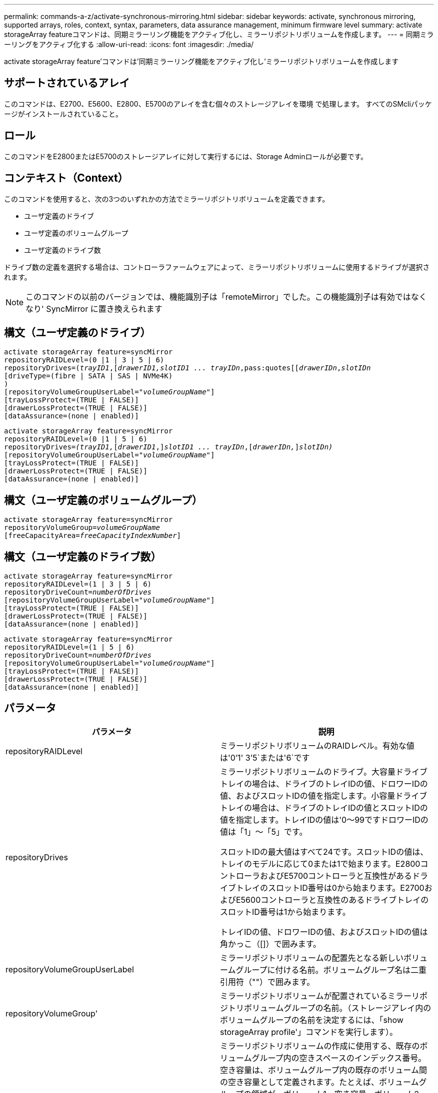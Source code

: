 ---
permalink: commands-a-z/activate-synchronous-mirroring.html 
sidebar: sidebar 
keywords: activate, synchronous mirroring, supported arrays, roles, context, syntax, parameters, data assurance management, minimum firmware level 
summary: activate storageArray featureコマンドは、同期ミラーリング機能をアクティブ化し、ミラーリポジトリボリュームを作成します。 
---
= 同期ミラーリングをアクティブ化する
:allow-uri-read: 
:icons: font
:imagesdir: ./media/


[role="lead"]
activate storageArray feature'コマンドは'同期ミラーリング機能をアクティブ化し'ミラーリポジトリボリュームを作成します



== サポートされているアレイ

このコマンドは、E2700、E5600、E2800、E5700のアレイを含む個々のストレージアレイを環境 で処理します。 すべてのSMcliパッケージがインストールされていること。



== ロール

このコマンドをE2800またはE5700のストレージアレイに対して実行するには、Storage Adminロールが必要です。



== コンテキスト（Context）

このコマンドを使用すると、次の3つのいずれかの方法でミラーリポジトリボリュームを定義できます。

* ユーザ定義のドライブ
* ユーザ定義のボリュームグループ
* ユーザ定義のドライブ数


ドライブ数の定義を選択する場合は、コントローラファームウェアによって、ミラーリポジトリボリュームに使用するドライブが選択されます。

[NOTE]
====
このコマンドの以前のバージョンでは、機能識別子は「remoteMirror」でした。この機能識別子は有効ではなくなり' SyncMirror に置き換えられます

====


== 構文（ユーザ定義のドライブ）

[listing, subs="+macros"]
----
activate storageArray feature=syncMirror
repositoryRAIDLevel=(0 |1 | 3 | 5 | 6)
repositoryDrives=pass:quotes[(_trayID1_],pass:quotes[[_drawerID1,_]pass:quotes[_slotID1 ... trayIDn_,pass:quotes[[_drawerIDn_,]pass:quotes[_slotIDn_
[driveType=(fibre | SATA | SAS | NVMe4K)]
)
[repositoryVolumeGroupUserLabel=pass:quotes[_"volumeGroupName"_]]
[trayLossProtect=(TRUE | FALSE)]
[drawerLossProtect=(TRUE | FALSE)]
[dataAssurance=(none | enabled)]
----
[listing, subs="+macros"]
----
activate storageArray feature=syncMirror
repositoryRAIDLevel=(0 |1 | 5 | 6)
repositoryDrives=pass:quotes[_(trayID1,_]pass:quotes[[_drawerID1_,]]pass:quotes[_slotID1 ... trayIDn_],pass:quotes[[_drawerIDn,_]]pass:quotes[_slotIDn)_]
[repositoryVolumeGroupUserLabel=pass:quotes[_"volumeGroupName"_]]
[trayLossProtect=(TRUE | FALSE)]
[drawerLossProtect=(TRUE | FALSE)]
[dataAssurance=(none | enabled)]
----


== 構文（ユーザ定義のボリュームグループ）

[listing, subs="+macros"]
----
activate storageArray feature=syncMirror
repositoryVolumeGroup=pass:quotes[_volumeGroupName_]
[freeCapacityArea=pass:quotes[_freeCapacityIndexNumber_]]
----


== 構文（ユーザ定義のドライブ数）

[listing, subs="+macros"]
----
activate storageArray feature=syncMirror
repositoryRAIDLevel=(1 | 3 | 5 | 6)
repositoryDriveCount=pass:quotes[_numberOfDrives_]
[repositoryVolumeGroupUserLabel=pass:quotes[_"volumeGroupName"_]]
[trayLossProtect=(TRUE | FALSE)]
[drawerLossProtect=(TRUE | FALSE)]
[dataAssurance=(none | enabled)]
----
[listing, subs="+macros"]
----
activate storageArray feature=syncMirror
repositoryRAIDLevel=(1 | 5 | 6)
repositoryDriveCount=pass:quotes[_numberOfDrives_]
[repositoryVolumeGroupUserLabel=pass:quotes[_"volumeGroupName"_]]
[trayLossProtect=(TRUE | FALSE)]
[drawerLossProtect=(TRUE | FALSE)]
[dataAssurance=(none | enabled)]
----


== パラメータ

|===
| パラメータ | 説明 


 a| 
repositoryRAIDLevel
 a| 
ミラーリポジトリボリュームのRAIDレベル。有効な値は'0`'1' 3`'5`または'6`です



 a| 
repositoryDrives
 a| 
ミラーリポジトリボリュームのドライブ。大容量ドライブトレイの場合は、ドライブのトレイIDの値、ドロワーIDの値、およびスロットIDの値を指定します。小容量ドライブトレイの場合は、ドライブのトレイIDの値とスロットIDの値を指定します。トレイIDの値は'0～99ですドロワーIDの値は「1」～「5」です。

スロットIDの最大値はすべて24です。スロットIDの値は、トレイのモデルに応じて0または1で始まります。E2800コントローラおよびE5700コントローラと互換性があるドライブトレイのスロットID番号は0から始まります。E2700およびE5600コントローラと互換性のあるドライブトレイのスロットID番号は1から始まります。

トレイIDの値、ドロワーIDの値、およびスロットIDの値は角かっこ（[]）で囲みます。



 a| 
repositoryVolumeGroupUserLabel
 a| 
ミラーリポジトリボリュームの配置先となる新しいボリュームグループに付ける名前。ボリュームグループ名は二重引用符（""）で囲みます。



 a| 
repositoryVolumeGroup'
 a| 
ミラーリポジトリボリュームが配置されているミラーリポジトリボリュームグループの名前。（ストレージアレイ内のボリュームグループの名前を決定するには、「show storageArray profile'」コマンドを実行します）。



 a| 
「freeCapacityArea」
 a| 
ミラーリポジトリボリュームの作成に使用する、既存のボリュームグループ内の空きスペースのインデックス番号。空き容量は、ボリュームグループ内の既存のボリューム間の空き容量として定義されます。たとえば、ボリュームグループの領域が、ボリューム1、空き容量、ボリューム2、空き容量、ボリューム3、 空き容量：ボリューム2の次の空き容量を使用するには、次のように指定します。

[listing]
----
freeCapacityArea=2
----
show volumegroupコマンドを実行して'空き容量領域が存在するかどうかを確認します



 a| 
repositoryDriveCount
 a| 
ミラーリポジトリボリュームに使用する未割り当てのドライブの数。



 a| 
「ドライブタイプ」
 a| 
情報を取得するドライブのタイプ。ドライブタイプを混在させることはできません。

有効なドライブタイプは次のとおりです。

* 「ファイバ」
* 「sata」と入力します
* 「SAS」
* NVMeネームスペース4K


ドライブタイプを指定しない場合、このコマンドはデフォルトでall typeになります。



 a| 
「trayLossProtect`」
 a| 
ミラーリポジトリボリュームを作成するときにトレイ損失の保護を有効にする設定。トレイ損失の保護を有効にするには'このパラメータをTRUEに設定しますデフォルト値は'FALSE'です



 a| 
「drawerLossProtect`」
 a| 
ミラーリポジトリボリュームを作成するときにドロワー損失の保護を有効にする設定。ドロワー損失の保護を有効にするには、このパラメータを「true」に設定します。デフォルト値は'FALSE'です

|===


== 注：

repositoryDrivesパラメータでは、大容量ドライブトレイと小容量ドライブトレイの両方がサポートされます。大容量ドライブトレイには、ドライブを格納するドロワーがあります。ドロワーをドライブトレイから引き出して、ドライブへのアクセスを提供します。小容量ドライブトレイにはドロワーはありません。大容量ドライブトレイの場合は、ドライブトレイの識別子（ID）、ドロワーのID、ドライブが配置されているスロットのIDを指定する必要があります。小容量ドライブトレイの場合は、ドライブトレイのIDと、ドライブが格納されているスロットのIDだけを指定する必要があります。小容量ドライブトレイの場合、ドライブトレイのIDを指定し、ドロワーのIDを「0」に設定し、ドライブが格納されているスロットのIDを指定する方法もあります。

repositoryDrivesパラメータ用に選択したドライブが他のパラメータ(repositoryRAIDLevel'パラメータなど)と互換性がない場合、スクリプトコマンドはエラーを返し、同期ミラーリングはアクティブ化されません。このエラーは、ミラーリポジトリボリュームに必要なスペース容量を返します。その後、コマンドを再入力し、適切なスペース容量を指定できます。

リポジトリストレージのスペースとして入力した値がミラーリポジトリボリュームにとって小さすぎる場合、コントローラファームウェアは、ミラーリポジトリボリュームに必要なスペースの量を示すエラーメッセージを返します。コマンドでは、同期ミラーリングのアクティブ化は試行されません。エラーメッセージに示されるリポジトリストレージスペースの値を使用して、コマンドを再入力できます。

ドライブを割り当てるときに、trayLossProtectパラメータをTRUEに設定し、いずれか1つのトレイから複数のドライブを選択した場合、ストレージアレイはエラーを返します。trayLossProtect`パラメータをFALSEに設定すると'ストレージ・アレイは操作を実行しますが'作成するボリューム・グループにはトレイ損失の保護がない可能性があります

コントローラファームウェアがドライブを割り当てるときに、trayLossProtectパラメータを「true」に設定すると、新しいボリュームグループにトレイ損失の保護を提供するドライブをコントローラファームウェアが提供できない場合、ストレージアレイはエラーを返します。trayLossProtectパラメータをFALSEに設定すると、ボリュームグループにトレイ損失の保護がない可能性がある場合でも、ストレージアレイは処理を実行します。

「drawerLossProtect」パラメータは、ドロワーに障害が発生した場合にボリューム上のデータにアクセスできるかどうかを決定します。ドライブを割り当てるときに'drawerLossProtect'パラメータをTRUEに設定し'1つのドロワーから複数のドライブを選択すると'ストレージアレイはエラーを返しますdrawerLossProtectパラメータをFALSEに設定すると、ストレージアレイは処理を実行しますが、作成するボリュームグループにドロワー損失の保護が適用されない可能性があります。



== Data Assurance管理

Data Assurance（DA）機能を使用すると、ストレージシステム全体のデータの整合性が向上します。ホストとドライブの間でデータが移動されたときにストレージアレイがエラーの有無をチェックします。この機能を有効にすると、ボリューム内の各データブロックに巡回冗長検査（CRC）と呼ばれるエラーチェック用のコードが付加されます。データブロックが移動されると、ストレージアレイはこれらのCRCコードを使用して、転送中にエラーが発生したかどうかを判断します。破損している可能性があるデータはディスクに書き込まれず、ホストにも返されません。

DA機能を使用する場合は、まず最初にDAがサポートされているドライブのみを含むプールまたはボリュームグループを作成します。次に、DA対応ボリュームを作成します。最後に、DAに対応したI/Oインターフェイスを使用してDA対応ボリュームをホストにマッピングします。DAに対応したI/Oインターフェイスには、Fibre Channel、SAS、iSER over InfiniBand（iSCSI Extensions for RDMA/IB）があります。iSCSI over EthernetやSRP over InfiniBandではDAはサポートされていません。

[NOTE]
====
すべてのドライブがDA対応の場合は'dataAssuranceパラメータをEnabledに設定し'特定の操作でDAを使用できますたとえば、DA対応ドライブが含まれるボリュームグループを作成し、そのボリュームグループにDA対応のボリュームを作成できます。DA対応ボリュームを使用する他の処理には、DA機能をサポートするオプションがあります。

====
「dataAssurance」パラメータが「enabled」に設定されている場合、Data Assurance対応のドライブのみがボリューム候補とみなされます。それ以外の場合は、Data Assurance対応ドライブとData Assurance対応でないドライブの両方が考慮されます。DA対応ドライブのみが使用可能な場合、新しいボリュームグループは、有効なDA対応ドライブを使用して作成されます。



== 最小ファームウェアレベル

7.10で、RAIDレベル6機能が追加されました。

7.60で'drawerID'ユーザー入力'driveMediaType'パラメータ'およびdrawerLossProtect'パラメータが追加されました

7.75で'dataAssuranceパラメータが追加されました

8.10で'driveMediaType'パラメータが削除されました

8.60で、「drivetype」パラメータが追加されました。
